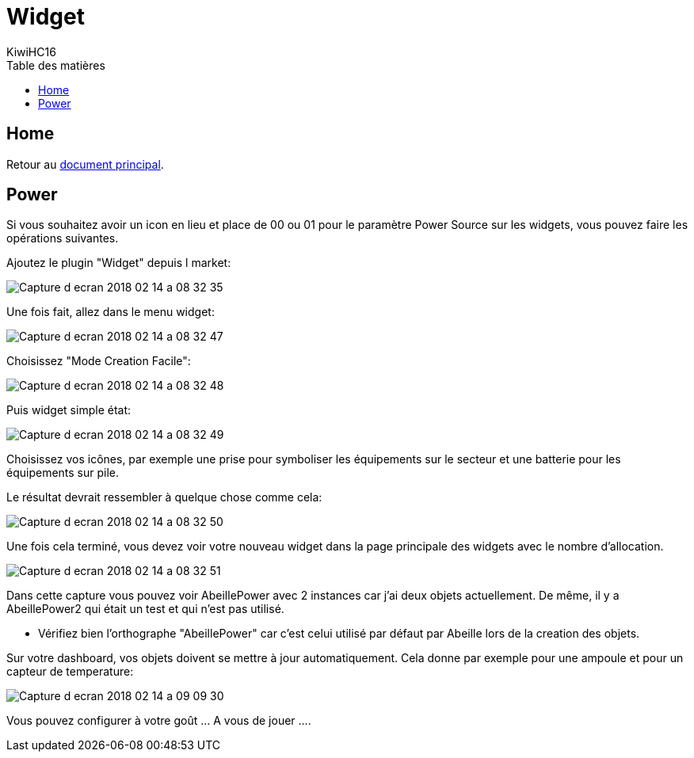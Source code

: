 = Widget
KiwiHC16
:toc2:
:toclevels: 4
:toc-title: Table des matières
:imagesdir: ../images
:iconsdir: ../images/icons

== Home

Retour au link:index.html[document principal].

== Power

Si vous souhaitez avoir un icon en lieu et place de 00 ou 01 pour le paramètre Power Source sur les widgets, vous pouvez faire les opérations suivantes.

Ajoutez le plugin "Widget" depuis l market:

image:Capture_d_ecran_2018_02_14_a_08_32_35.png[]

Une fois fait, allez dans le menu widget:

image:Capture_d_ecran_2018_02_14_a_08_32_47.png[]

Choisissez "Mode Creation Facile":

image:Capture_d_ecran_2018_02_14_a_08_32_48.png[]

Puis widget simple état:

image:Capture_d_ecran_2018_02_14_a_08_32_49.png[]

Choisissez vos icônes, par exemple une prise pour symboliser les équipements sur le secteur et une batterie pour les équipements sur pile.

Le résultat devrait ressembler à quelque chose comme cela:

image:Capture_d_ecran_2018_02_14_a_08_32_50.png[]

Une fois cela terminé, vous devez voir votre nouveau widget dans la page principale des widgets avec le nombre d'allocation.

image:Capture_d_ecran_2018_02_14_a_08_32_51.png[]

Dans cette capture vous pouvez voir AbeillePower avec 2 instances car j'ai deux objets actuellement. De même, il y a AbeillePower2 qui était un test et qui n'est pas utilisé.

* Vérifiez bien l'orthographe "AbeillePower" car c'est celui utilisé par défaut par Abeille lors de la creation des objets.

Sur votre dashboard, vos objets doivent se mettre à jour automatiquement. Cela donne par exemple pour une ampoule et pour un capteur de temperature:

image:Capture_d_ecran_2018_02_14_a_09_09_30.png[]

Vous pouvez configurer à votre goût ... A vous de jouer ....
